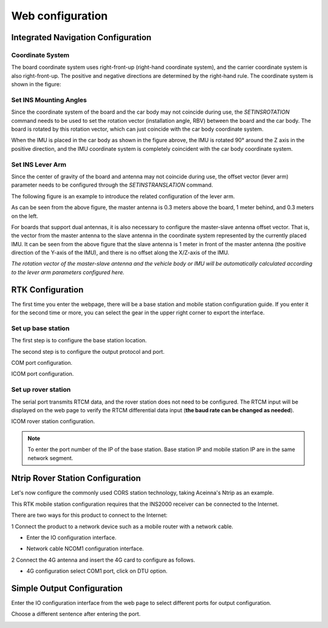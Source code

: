 Web configuration
~~~~~~~~~~~~~~~~~

Integrated Navigation Configuration
===================================

Coordinate System
-----------------

The board coordinate system uses right-front-up (right-hand coordinate system), and the carrier coordinate system is 
also right-front-up. The positive and negative directions are determined by the right-hand rule. The coordinate system 
is shown in the figure:

.. image:: ../media/coordinate_system.png
   :align: center

Set INS Mounting Angles
-----------------------

Since the coordinate system of the board and the car body may not coincide during use, the *SETINSROTATION* command needs 
to be used to set the rotation vector (installation angle, RBV) between the board and the car body. The board is rotated 
by this rotation vector, which can just coincide with the car body coordinate system.

.. image:: ../media/mounting_angle.png
   :align: center

When the IMU is placed in the car body as shown in the figure abrove, the IMU is rotated 90° around the Z axis in the 
positive direction, and the IMU coordinate system is completely coincident with the car body coordinate system.

Set INS Lever Arm
-----------------

Since the center of gravity of the board and antenna may not coincide during use, the offset vector (lever arm) parameter 
needs to be configured through the *SETINSTRANSLATION* command.

The following figure is an example to introduce the related configuration of the lever arm.

.. image:: ../media/lever_arm.png
   :align: center

As can be seen from the above figure, the master antenna is 0.3 meters above the board, 1 meter behind, and 0.3 meters 
on the left.

For boards that support dual antennas, it is also necessary to configure the master-slave antenna offset vector. 
That is, the vector from the master antenna to the slave antenna in the coordinate system represented by the currently 
placed IMU. It can be seen from the above figure that the slave antenna is 1 meter in front of the master antenna 
(the positive direction of the Y-axis of the IMU), and there is no offset along the X/Z-axis of the IMU.

.. image:: ../media/web_lever.png
   :align: center

*The rotation vector of the master-slave antenna and the vehicle body or IMU will be automatically calculated 
according to the lever arm parameters configured here.*

RTK Configuration
=================

The first time you enter the webpage, there will be a base station and mobile station configuration guide. If you enter it 
for the second time or more, you can select the gear in the upper right corner to export the interface.

.. image:: ../media/rover_base_station.png
   :align: center

Set up base station
-------------------

The first step is to configure the base station location.

.. image:: ../media/base_step1.png
   :align: center

The second step is to configure the output protocol and port.

.. image:: ../media/base_step2_port.png
   :align: center

COM port configuration.

.. image:: ../media/base_step2_com.png
   :align: center

ICOM port configuration.

.. image:: ../media/base_step2_icom.png
   :align: center

Set up rover station
--------------------

The serial port transmits RTCM data, and the rover station does not need to be configured.
The RTCM input will be displayed on the web page to verify the RTCM differential data input (**the baud rate can be changed 
as needed**).

.. image:: ../media/rover_step.png
   :align: center

ICOM rover station configuration.

.. image:: ../media/rover_step_icom.png
   :align: center

.. note:: To enter the port number of the IP of the base station. Base station IP and mobile station IP are in the same network segment.

Ntrip Rover Station Configuration
=================================

Let's now configure the commonly used CORS station technology, taking Aceinna's Ntrip as an example.

This RTK mobile station configuration requires that the INS2000 receiver can be connected to the Internet.

There are two ways for this product to connect to the Internet:

1 Connect the product to a network device such as a mobile router with a network cable.

* Enter the IO configuration interface.

  .. image:: ../media/io_page.png
     :align: center

* Network cable NCOM1 configuration interface.

  .. image:: ../media/ncom1_page.png
     :align: center

2 Connect the 4G antenna and insert the 4G card to configure as follows.

* 4G configuration select COM1 port, click on DTU option.

  .. image:: ../media/DTU_page.png
     :align: center

Simple Output Configuration
===========================

Enter the IO configuration interface from the web page to select different ports for output configuration.

.. image:: ../media/io_out1.png
   :align: center

Choose a different sentence after entering the port.

.. image:: ../media/io_out2.png
   :align: center

